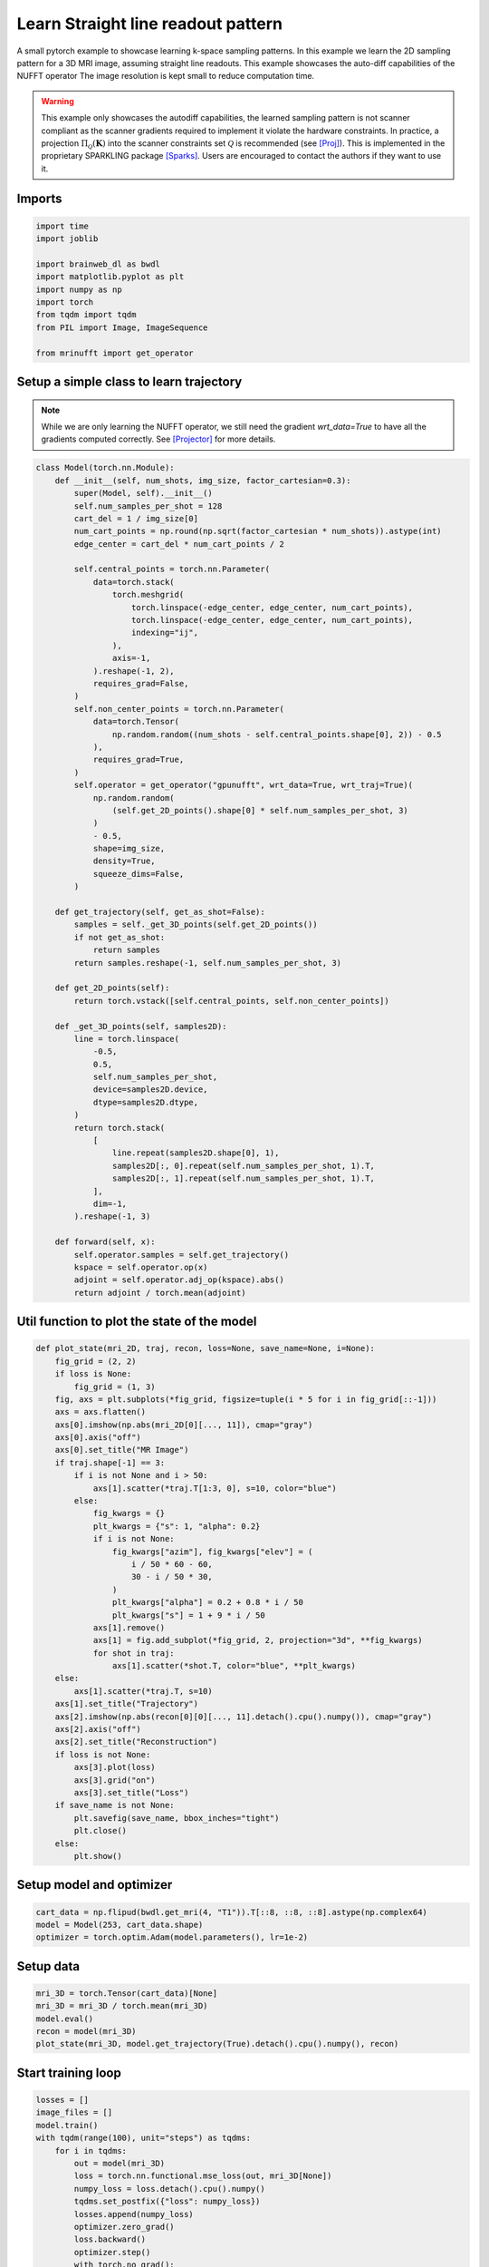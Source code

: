 
.. DO NOT EDIT.
.. THIS FILE WAS AUTOMATICALLY GENERATED BY SPHINX-GALLERY.
.. TO MAKE CHANGES, EDIT THE SOURCE PYTHON FILE:
.. "generated/autoexamples/GPU/example_learn_straight_line_readouts.py"
.. LINE NUMBERS ARE GIVEN BELOW.

.. only:: html

    .. note::
        :class: sphx-glr-download-link-note

        :ref:`Go to the end <sphx_glr_download_generated_autoexamples_GPU_example_learn_straight_line_readouts.py>`
        to download the full example code. or to run this example in your browser via Binder

.. rst-class:: sphx-glr-example-title

.. _sphx_glr_generated_autoexamples_GPU_example_learn_straight_line_readouts.py:


===================================
Learn Straight line readout pattern
===================================

A small pytorch example to showcase learning k-space sampling patterns.
In this example we learn the 2D sampling pattern for a 3D MRI image, assuming
straight line readouts. This example showcases the auto-diff capabilities of the NUFFT operator
The image resolution is kept small to reduce computation time.

.. warning::
    This example only showcases the autodiff capabilities, the learned sampling pattern is not scanner compliant as the scanner gradients required to implement it violate the hardware constraints. In practice, a projection :math:`\Pi_\mathcal{Q}(\mathbf{K})` into the scanner constraints set :math:`\mathcal{Q}` is recommended (see [Proj]_). This is implemented in the proprietary SPARKLING package [Sparks]_. Users are encouraged to contact the authors if they want to use it.

.. GENERATED FROM PYTHON SOURCE LINES 17-21

.. colab-link::
   :needs_gpu: 1

   !pip install mri-nufft[gpunufft]

.. GENERATED FROM PYTHON SOURCE LINES 24-26

Imports
-------

.. GENERATED FROM PYTHON SOURCE LINES 26-39

.. code-block:: Python

    import time
    import joblib

    import brainweb_dl as bwdl
    import matplotlib.pyplot as plt
    import numpy as np
    import torch
    from tqdm import tqdm
    from PIL import Image, ImageSequence

    from mrinufft import get_operator









.. GENERATED FROM PYTHON SOURCE LINES 40-45

Setup a simple class to learn trajectory
----------------------------------------
.. note::
    While we are only learning the NUFFT operator, we still need the gradient `wrt_data=True` to have all the gradients computed correctly.
    See [Projector]_ for more details.

.. GENERATED FROM PYTHON SOURCE LINES 45-115

.. code-block:: Python



    class Model(torch.nn.Module):
        def __init__(self, num_shots, img_size, factor_cartesian=0.3):
            super(Model, self).__init__()
            self.num_samples_per_shot = 128
            cart_del = 1 / img_size[0]
            num_cart_points = np.round(np.sqrt(factor_cartesian * num_shots)).astype(int)
            edge_center = cart_del * num_cart_points / 2

            self.central_points = torch.nn.Parameter(
                data=torch.stack(
                    torch.meshgrid(
                        torch.linspace(-edge_center, edge_center, num_cart_points),
                        torch.linspace(-edge_center, edge_center, num_cart_points),
                        indexing="ij",
                    ),
                    axis=-1,
                ).reshape(-1, 2),
                requires_grad=False,
            )
            self.non_center_points = torch.nn.Parameter(
                data=torch.Tensor(
                    np.random.random((num_shots - self.central_points.shape[0], 2)) - 0.5
                ),
                requires_grad=True,
            )
            self.operator = get_operator("gpunufft", wrt_data=True, wrt_traj=True)(
                np.random.random(
                    (self.get_2D_points().shape[0] * self.num_samples_per_shot, 3)
                )
                - 0.5,
                shape=img_size,
                density=True,
                squeeze_dims=False,
            )

        def get_trajectory(self, get_as_shot=False):
            samples = self._get_3D_points(self.get_2D_points())
            if not get_as_shot:
                return samples
            return samples.reshape(-1, self.num_samples_per_shot, 3)

        def get_2D_points(self):
            return torch.vstack([self.central_points, self.non_center_points])

        def _get_3D_points(self, samples2D):
            line = torch.linspace(
                -0.5,
                0.5,
                self.num_samples_per_shot,
                device=samples2D.device,
                dtype=samples2D.dtype,
            )
            return torch.stack(
                [
                    line.repeat(samples2D.shape[0], 1),
                    samples2D[:, 0].repeat(self.num_samples_per_shot, 1).T,
                    samples2D[:, 1].repeat(self.num_samples_per_shot, 1).T,
                ],
                dim=-1,
            ).reshape(-1, 3)

        def forward(self, x):
            self.operator.samples = self.get_trajectory()
            kspace = self.operator.op(x)
            adjoint = self.operator.adj_op(kspace).abs()
            return adjoint / torch.mean(adjoint)









.. GENERATED FROM PYTHON SOURCE LINES 116-118

Util function to plot the state of the model
--------------------------------------------

.. GENERATED FROM PYTHON SOURCE LINES 118-163

.. code-block:: Python



    def plot_state(mri_2D, traj, recon, loss=None, save_name=None, i=None):
        fig_grid = (2, 2)
        if loss is None:
            fig_grid = (1, 3)
        fig, axs = plt.subplots(*fig_grid, figsize=tuple(i * 5 for i in fig_grid[::-1]))
        axs = axs.flatten()
        axs[0].imshow(np.abs(mri_2D[0][..., 11]), cmap="gray")
        axs[0].axis("off")
        axs[0].set_title("MR Image")
        if traj.shape[-1] == 3:
            if i is not None and i > 50:
                axs[1].scatter(*traj.T[1:3, 0], s=10, color="blue")
            else:
                fig_kwargs = {}
                plt_kwargs = {"s": 1, "alpha": 0.2}
                if i is not None:
                    fig_kwargs["azim"], fig_kwargs["elev"] = (
                        i / 50 * 60 - 60,
                        30 - i / 50 * 30,
                    )
                    plt_kwargs["alpha"] = 0.2 + 0.8 * i / 50
                    plt_kwargs["s"] = 1 + 9 * i / 50
                axs[1].remove()
                axs[1] = fig.add_subplot(*fig_grid, 2, projection="3d", **fig_kwargs)
                for shot in traj:
                    axs[1].scatter(*shot.T, color="blue", **plt_kwargs)
        else:
            axs[1].scatter(*traj.T, s=10)
        axs[1].set_title("Trajectory")
        axs[2].imshow(np.abs(recon[0][0][..., 11].detach().cpu().numpy()), cmap="gray")
        axs[2].axis("off")
        axs[2].set_title("Reconstruction")
        if loss is not None:
            axs[3].plot(loss)
            axs[3].grid("on")
            axs[3].set_title("Loss")
        if save_name is not None:
            plt.savefig(save_name, bbox_inches="tight")
            plt.close()
        else:
            plt.show()









.. GENERATED FROM PYTHON SOURCE LINES 164-166

Setup model and optimizer
-------------------------

.. GENERATED FROM PYTHON SOURCE LINES 166-170

.. code-block:: Python


    cart_data = np.flipud(bwdl.get_mri(4, "T1")).T[::8, ::8, ::8].astype(np.complex64)
    model = Model(253, cart_data.shape)
    optimizer = torch.optim.Adam(model.parameters(), lr=1e-2)







.. GENERATED FROM PYTHON SOURCE LINES 171-173

Setup data
----------

.. GENERATED FROM PYTHON SOURCE LINES 173-179

.. code-block:: Python


    mri_3D = torch.Tensor(cart_data)[None]
    mri_3D = mri_3D / torch.mean(mri_3D)
    model.eval()
    recon = model(mri_3D)
    plot_state(mri_3D, model.get_trajectory(True).detach().cpu().numpy(), recon)



.. image-sg:: /generated/autoexamples/GPU/images/sphx_glr_example_learn_straight_line_readouts_001.png
   :alt: MR Image, Reconstruction, Trajectory
   :srcset: /generated/autoexamples/GPU/images/sphx_glr_example_learn_straight_line_readouts_001.png
   :class: sphx-glr-single-img


.. rst-class:: sphx-glr-script-out

 .. code-block:: none

    /volatile/github-ci-mind-inria/action-runner/_work/mri-nufft/mri-nufft/examples/GPU/example_learn_straight_line_readouts.py:174: UserWarning: Casting complex values to real discards the imaginary part (Triggered internally at ../aten/src/ATen/native/Copy.cpp:305.)
      mri_3D = torch.Tensor(cart_data)[None]




.. GENERATED FROM PYTHON SOURCE LINES 180-182

Start training loop
-------------------

.. GENERATED FROM PYTHON SOURCE LINES 182-225

.. code-block:: Python

    losses = []
    image_files = []
    model.train()
    with tqdm(range(100), unit="steps") as tqdms:
        for i in tqdms:
            out = model(mri_3D)
            loss = torch.nn.functional.mse_loss(out, mri_3D[None])
            numpy_loss = loss.detach().cpu().numpy()
            tqdms.set_postfix({"loss": numpy_loss})
            losses.append(numpy_loss)
            optimizer.zero_grad()
            loss.backward()
            optimizer.step()
            with torch.no_grad():
                # Clamp the value of trajectory between [-0.5, 0.5]
                for param in model.parameters():
                    param.clamp_(-0.5, 0.5)
            # Generate images for gif
            hashed = joblib.hash((i, "learn_line", time.time()))
            filename = "/tmp/" + f"{hashed}.png"
            plot_state(
                mri_3D,
                model.get_trajectory(True).detach().cpu().numpy(),
                out,
                losses,
                save_name=filename,
                i=i,
            )
            image_files.append(filename)

    # Make a GIF of all images.
    imgs = [Image.open(img) for img in image_files]
    imgs[0].save(
        "mrinufft_learn_2d_sampling_pattern.gif",
        save_all=True,
        append_images=imgs[1:],
        optimize=False,
        duration=2,
        loop=0,
    )

    # sphinx_gallery_thumbnail_path = 'generated/autoexamples/GPU/images/mrinufft_learn_2d_sampling_pattern.gif'





.. rst-class:: sphx-glr-script-out

 .. code-block:: none

      0%|          | 0/100 [00:00<?, ?steps/s]      0%|          | 0/100 [00:00<?, ?steps/s, loss=0.31138176]      1%|          | 1/100 [00:03<05:16,  3.20s/steps, loss=0.31138176]      1%|          | 1/100 [00:03<05:16,  3.20s/steps, loss=0.29626802]      2%|▏         | 2/100 [00:06<05:02,  3.08s/steps, loss=0.29626802]      2%|▏         | 2/100 [00:06<05:02,  3.08s/steps, loss=0.2784219]       3%|▎         | 3/100 [00:09<04:53,  3.03s/steps, loss=0.2784219]      3%|▎         | 3/100 [00:09<04:53,  3.03s/steps, loss=0.27544287]      4%|▍         | 4/100 [00:12<04:58,  3.11s/steps, loss=0.27544287]      4%|▍         | 4/100 [00:12<04:58,  3.11s/steps, loss=0.26829714]      5%|▌         | 5/100 [00:15<04:50,  3.05s/steps, loss=0.26829714]      5%|▌         | 5/100 [00:15<04:50,  3.05s/steps, loss=0.26558226]      6%|▌         | 6/100 [00:18<04:43,  3.02s/steps, loss=0.26558226]      6%|▌         | 6/100 [00:18<04:43,  3.02s/steps, loss=0.26082805]      7%|▋         | 7/100 [00:21<04:46,  3.08s/steps, loss=0.26082805]      7%|▋         | 7/100 [00:21<04:46,  3.08s/steps, loss=0.25362545]      8%|▊         | 8/100 [00:24<04:40,  3.05s/steps, loss=0.25362545]      8%|▊         | 8/100 [00:24<04:40,  3.05s/steps, loss=0.25191727]      9%|▉         | 9/100 [00:27<04:34,  3.02s/steps, loss=0.25191727]      9%|▉         | 9/100 [00:27<04:34,  3.02s/steps, loss=0.25297272]     10%|█         | 10/100 [00:30<04:37,  3.09s/steps, loss=0.25297272]     10%|█         | 10/100 [00:30<04:37,  3.09s/steps, loss=0.2495759]      11%|█         | 11/100 [00:33<04:32,  3.06s/steps, loss=0.2495759]     11%|█         | 11/100 [00:33<04:32,  3.06s/steps, loss=0.24659999]     12%|█▏        | 12/100 [00:36<04:33,  3.11s/steps, loss=0.24659999]     12%|█▏        | 12/100 [00:37<04:33,  3.11s/steps, loss=0.246376]       13%|█▎        | 13/100 [00:39<04:28,  3.09s/steps, loss=0.246376]     13%|█▎        | 13/100 [00:40<04:28,  3.09s/steps, loss=0.24437656]     14%|█▍        | 14/100 [00:42<04:23,  3.06s/steps, loss=0.24437656]     14%|█▍        | 14/100 [00:43<04:23,  3.06s/steps, loss=0.24142367]     15%|█▌        | 15/100 [00:46<04:26,  3.13s/steps, loss=0.24142367]     15%|█▌        | 15/100 [00:46<04:26,  3.13s/steps, loss=0.24092977]     16%|█▌        | 16/100 [00:49<04:20,  3.10s/steps, loss=0.24092977]     16%|█▌        | 16/100 [00:49<04:20,  3.10s/steps, loss=0.24097714]     17%|█▋        | 17/100 [00:52<04:15,  3.07s/steps, loss=0.24097714]     17%|█▋        | 17/100 [00:52<04:15,  3.07s/steps, loss=0.23711921]     18%|█▊        | 18/100 [00:55<04:17,  3.14s/steps, loss=0.23711921]     18%|█▊        | 18/100 [00:55<04:17,  3.14s/steps, loss=0.23519827]     19%|█▉        | 19/100 [00:58<04:10,  3.10s/steps, loss=0.23519827]     19%|█▉        | 19/100 [00:58<04:10,  3.10s/steps, loss=0.23540226]     20%|██        | 20/100 [01:01<04:10,  3.13s/steps, loss=0.23540226]     20%|██        | 20/100 [01:01<04:10,  3.13s/steps, loss=0.23563008]     21%|██        | 21/100 [01:04<04:03,  3.08s/steps, loss=0.23563008]     21%|██        | 21/100 [01:04<04:03,  3.08s/steps, loss=0.23529848]     22%|██▏       | 22/100 [01:07<03:56,  3.03s/steps, loss=0.23529848]     22%|██▏       | 22/100 [01:07<03:56,  3.03s/steps, loss=0.2340588]      23%|██▎       | 23/100 [01:10<03:56,  3.07s/steps, loss=0.2340588]     23%|██▎       | 23/100 [01:10<03:56,  3.07s/steps, loss=0.2321769]     24%|██▍       | 24/100 [01:13<03:50,  3.03s/steps, loss=0.2321769]     24%|██▍       | 24/100 [01:13<03:50,  3.03s/steps, loss=0.230533]      25%|██▌       | 25/100 [01:16<03:45,  3.01s/steps, loss=0.230533]     25%|██▌       | 25/100 [01:16<03:45,  3.01s/steps, loss=0.22973183]     26%|██▌       | 26/100 [01:19<03:46,  3.06s/steps, loss=0.22973183]     26%|██▌       | 26/100 [01:19<03:46,  3.06s/steps, loss=0.22898655]     27%|██▋       | 27/100 [01:22<03:40,  3.02s/steps, loss=0.22898655]     27%|██▋       | 27/100 [01:22<03:40,  3.02s/steps, loss=0.22791311]     28%|██▊       | 28/100 [01:25<03:39,  3.05s/steps, loss=0.22791311]     28%|██▊       | 28/100 [01:26<03:39,  3.05s/steps, loss=0.22656345]     29%|██▉       | 29/100 [01:28<03:34,  3.01s/steps, loss=0.22656345]     29%|██▉       | 29/100 [01:28<03:34,  3.01s/steps, loss=0.22594509]     30%|███       | 30/100 [01:31<03:29,  2.99s/steps, loss=0.22594509]     30%|███       | 30/100 [01:31<03:29,  2.99s/steps, loss=0.22608088]     31%|███       | 31/100 [01:34<03:29,  3.04s/steps, loss=0.22608088]     31%|███       | 31/100 [01:35<03:29,  3.04s/steps, loss=0.2254841]      32%|███▏      | 32/100 [01:37<03:24,  3.01s/steps, loss=0.2254841]     32%|███▏      | 32/100 [01:37<03:24,  3.01s/steps, loss=0.22469468]     33%|███▎      | 33/100 [01:40<03:20,  2.99s/steps, loss=0.22469468]     33%|███▎      | 33/100 [01:40<03:20,  2.99s/steps, loss=0.2240424]      34%|███▍      | 34/100 [01:43<03:19,  3.03s/steps, loss=0.2240424]     34%|███▍      | 34/100 [01:44<03:19,  3.03s/steps, loss=0.22390169]     35%|███▌      | 35/100 [01:46<03:14,  2.99s/steps, loss=0.22390169]     35%|███▌      | 35/100 [01:46<03:14,  2.99s/steps, loss=0.22423013]     36%|███▌      | 36/100 [01:49<03:13,  3.02s/steps, loss=0.22423013]     36%|███▌      | 36/100 [01:50<03:13,  3.02s/steps, loss=0.22431388]     37%|███▋      | 37/100 [01:52<03:08,  2.99s/steps, loss=0.22431388]     37%|███▋      | 37/100 [01:52<03:08,  2.99s/steps, loss=0.22449458]     38%|███▊      | 38/100 [01:55<03:03,  2.95s/steps, loss=0.22449458]     38%|███▊      | 38/100 [01:55<03:03,  2.95s/steps, loss=0.22394615]     39%|███▉      | 39/100 [01:58<03:03,  3.00s/steps, loss=0.22394615]     39%|███▉      | 39/100 [01:58<03:03,  3.00s/steps, loss=0.22308794]     40%|████      | 40/100 [02:01<02:58,  2.97s/steps, loss=0.22308794]     40%|████      | 40/100 [02:01<02:58,  2.97s/steps, loss=0.22204967]     41%|████      | 41/100 [02:04<02:53,  2.95s/steps, loss=0.22204967]     41%|████      | 41/100 [02:04<02:53,  2.95s/steps, loss=0.22160195]     42%|████▏     | 42/100 [02:07<02:53,  3.00s/steps, loss=0.22160195]     42%|████▏     | 42/100 [02:07<02:53,  3.00s/steps, loss=0.22139578]     43%|████▎     | 43/100 [02:10<02:49,  2.97s/steps, loss=0.22139578]     43%|████▎     | 43/100 [02:10<02:49,  2.97s/steps, loss=0.22110559]     44%|████▍     | 44/100 [02:13<02:44,  2.94s/steps, loss=0.22110559]     44%|████▍     | 44/100 [02:13<02:44,  2.94s/steps, loss=0.22133932]     45%|████▌     | 45/100 [02:16<02:45,  3.00s/steps, loss=0.22133932]     45%|████▌     | 45/100 [02:16<02:45,  3.00s/steps, loss=0.22116116]     46%|████▌     | 46/100 [02:19<02:40,  2.97s/steps, loss=0.22116116]     46%|████▌     | 46/100 [02:19<02:40,  2.97s/steps, loss=0.22087583]     47%|████▋     | 47/100 [02:22<02:39,  3.01s/steps, loss=0.22087583]     47%|████▋     | 47/100 [02:22<02:39,  3.01s/steps, loss=0.2206474]      48%|████▊     | 48/100 [02:25<02:34,  2.98s/steps, loss=0.2206474]     48%|████▊     | 48/100 [02:25<02:34,  2.98s/steps, loss=0.22024827]     49%|████▉     | 49/100 [02:28<02:30,  2.95s/steps, loss=0.22024827]     49%|████▉     | 49/100 [02:28<02:30,  2.95s/steps, loss=0.21988413]     50%|█████     | 50/100 [02:31<02:29,  3.00s/steps, loss=0.21988413]     50%|█████     | 50/100 [02:31<02:29,  3.00s/steps, loss=0.21980608]     51%|█████     | 51/100 [02:34<02:25,  2.96s/steps, loss=0.21980608]     51%|█████     | 51/100 [02:34<02:25,  2.96s/steps, loss=0.21961266]     52%|█████▏    | 52/100 [02:34<01:46,  2.22s/steps, loss=0.21961266]     52%|█████▏    | 52/100 [02:34<01:46,  2.22s/steps, loss=0.21965894]     53%|█████▎    | 53/100 [02:35<01:19,  1.70s/steps, loss=0.21965894]     53%|█████▎    | 53/100 [02:35<01:19,  1.70s/steps, loss=0.2196102]      54%|█████▍    | 54/100 [02:35<01:01,  1.33s/steps, loss=0.2196102]     54%|█████▍    | 54/100 [02:35<01:01,  1.33s/steps, loss=0.21918364]     55%|█████▌    | 55/100 [02:36<00:48,  1.08s/steps, loss=0.21918364]     55%|█████▌    | 55/100 [02:36<00:48,  1.08s/steps, loss=0.21909985]     56%|█████▌    | 56/100 [02:37<00:42,  1.03steps/s, loss=0.21909985]     56%|█████▌    | 56/100 [02:37<00:42,  1.03steps/s, loss=0.21911281]     57%|█████▋    | 57/100 [02:37<00:35,  1.22steps/s, loss=0.21911281]     57%|█████▋    | 57/100 [02:37<00:35,  1.22steps/s, loss=0.21929953]     58%|█████▊    | 58/100 [02:38<00:30,  1.39steps/s, loss=0.21929953]     58%|█████▊    | 58/100 [02:38<00:30,  1.39steps/s, loss=0.21926217]     59%|█████▉    | 59/100 [02:38<00:26,  1.54steps/s, loss=0.21926217]     59%|█████▉    | 59/100 [02:38<00:26,  1.54steps/s, loss=0.21920979]     60%|██████    | 60/100 [02:39<00:23,  1.67steps/s, loss=0.21920979]     60%|██████    | 60/100 [02:39<00:23,  1.67steps/s, loss=0.21906592]     61%|██████    | 61/100 [02:39<00:22,  1.77steps/s, loss=0.21906592]     61%|██████    | 61/100 [02:39<00:22,  1.77steps/s, loss=0.21875444]     62%|██████▏   | 62/100 [02:39<00:20,  1.85steps/s, loss=0.21875444]     62%|██████▏   | 62/100 [02:40<00:20,  1.85steps/s, loss=0.21860069]     63%|██████▎   | 63/100 [02:40<00:19,  1.90steps/s, loss=0.21860069]     63%|██████▎   | 63/100 [02:40<00:19,  1.90steps/s, loss=0.21827614]     64%|██████▍   | 64/100 [02:40<00:18,  1.94steps/s, loss=0.21827614]     64%|██████▍   | 64/100 [02:41<00:18,  1.94steps/s, loss=0.21845315]     65%|██████▌   | 65/100 [02:41<00:19,  1.76steps/s, loss=0.21845315]     65%|██████▌   | 65/100 [02:41<00:19,  1.76steps/s, loss=0.21844102]     66%|██████▌   | 66/100 [02:42<00:18,  1.84steps/s, loss=0.21844102]     66%|██████▌   | 66/100 [02:42<00:18,  1.84steps/s, loss=0.21829079]     67%|██████▋   | 67/100 [02:42<00:17,  1.90steps/s, loss=0.21829079]     67%|██████▋   | 67/100 [02:42<00:17,  1.90steps/s, loss=0.21814473]     68%|██████▊   | 68/100 [02:43<00:16,  1.94steps/s, loss=0.21814473]     68%|██████▊   | 68/100 [02:43<00:16,  1.94steps/s, loss=0.21830279]     69%|██████▉   | 69/100 [02:43<00:15,  1.97steps/s, loss=0.21830279]     69%|██████▉   | 69/100 [02:43<00:15,  1.97steps/s, loss=0.21832113]     70%|███████   | 70/100 [02:44<00:15,  1.99steps/s, loss=0.21832113]     70%|███████   | 70/100 [02:44<00:15,  1.99steps/s, loss=0.21844727]     71%|███████   | 71/100 [02:44<00:14,  2.01steps/s, loss=0.21844727]     71%|███████   | 71/100 [02:44<00:14,  2.01steps/s, loss=0.21835843]     72%|███████▏  | 72/100 [02:45<00:13,  2.02steps/s, loss=0.21835843]     72%|███████▏  | 72/100 [02:45<00:13,  2.02steps/s, loss=0.21822917]     73%|███████▎  | 73/100 [02:45<00:14,  1.80steps/s, loss=0.21822917]     73%|███████▎  | 73/100 [02:45<00:14,  1.80steps/s, loss=0.21819554]     74%|███████▍  | 74/100 [02:46<00:13,  1.89steps/s, loss=0.21819554]     74%|███████▍  | 74/100 [02:46<00:13,  1.89steps/s, loss=0.21818204]     75%|███████▌  | 75/100 [02:46<00:12,  1.95steps/s, loss=0.21818204]     75%|███████▌  | 75/100 [02:46<00:12,  1.95steps/s, loss=0.21834543]     76%|███████▌  | 76/100 [02:47<00:11,  2.00steps/s, loss=0.21834543]     76%|███████▌  | 76/100 [02:47<00:11,  2.00steps/s, loss=0.21830234]     77%|███████▋  | 77/100 [02:47<00:11,  2.04steps/s, loss=0.21830234]     77%|███████▋  | 77/100 [02:47<00:11,  2.04steps/s, loss=0.2180142]      78%|███████▊  | 78/100 [02:48<00:10,  2.06steps/s, loss=0.2180142]     78%|███████▊  | 78/100 [02:48<00:10,  2.06steps/s, loss=0.2179955]     79%|███████▉  | 79/100 [02:48<00:10,  2.05steps/s, loss=0.2179955]     79%|███████▉  | 79/100 [02:48<00:10,  2.05steps/s, loss=0.21787485]     80%|████████  | 80/100 [02:49<00:09,  2.06steps/s, loss=0.21787485]     80%|████████  | 80/100 [02:49<00:09,  2.06steps/s, loss=0.21773185]     81%|████████  | 81/100 [02:49<00:09,  2.07steps/s, loss=0.21773185]     81%|████████  | 81/100 [02:49<00:09,  2.07steps/s, loss=0.21779658]     82%|████████▏ | 82/100 [02:50<00:09,  1.84steps/s, loss=0.21779658]     82%|████████▏ | 82/100 [02:50<00:09,  1.84steps/s, loss=0.21774842]     83%|████████▎ | 83/100 [02:50<00:08,  1.91steps/s, loss=0.21774842]     83%|████████▎ | 83/100 [02:50<00:08,  1.91steps/s, loss=0.21763673]     84%|████████▍ | 84/100 [02:51<00:08,  1.96steps/s, loss=0.21763673]     84%|████████▍ | 84/100 [02:51<00:08,  1.96steps/s, loss=0.2175881]      85%|████████▌ | 85/100 [02:51<00:07,  2.00steps/s, loss=0.2175881]     85%|████████▌ | 85/100 [02:51<00:07,  2.00steps/s, loss=0.2176369]     86%|████████▌ | 86/100 [02:52<00:06,  2.03steps/s, loss=0.2176369]     86%|████████▌ | 86/100 [02:52<00:06,  2.03steps/s, loss=0.2175878]     87%|████████▋ | 87/100 [02:52<00:06,  2.05steps/s, loss=0.2175878]     87%|████████▋ | 87/100 [02:52<00:06,  2.05steps/s, loss=0.21747042]     88%|████████▊ | 88/100 [02:53<00:05,  2.06steps/s, loss=0.21747042]     88%|████████▊ | 88/100 [02:53<00:05,  2.06steps/s, loss=0.21749437]     89%|████████▉ | 89/100 [02:53<00:05,  2.07steps/s, loss=0.21749437]     89%|████████▉ | 89/100 [02:53<00:05,  2.07steps/s, loss=0.21746439]     90%|█████████ | 90/100 [02:54<00:04,  2.07steps/s, loss=0.21746439]     90%|█████████ | 90/100 [02:54<00:04,  2.07steps/s, loss=0.2173896]      91%|█████████ | 91/100 [02:54<00:04,  1.84steps/s, loss=0.2173896]     91%|█████████ | 91/100 [02:54<00:04,  1.84steps/s, loss=0.21745746]     92%|█████████▏| 92/100 [02:55<00:04,  1.91steps/s, loss=0.21745746]     92%|█████████▏| 92/100 [02:55<00:04,  1.91steps/s, loss=0.21739359]     93%|█████████▎| 93/100 [02:55<00:03,  1.97steps/s, loss=0.21739359]     93%|█████████▎| 93/100 [02:55<00:03,  1.97steps/s, loss=0.21734121]     94%|█████████▍| 94/100 [02:56<00:02,  2.00steps/s, loss=0.21734121]     94%|█████████▍| 94/100 [02:56<00:02,  2.00steps/s, loss=0.21733259]     95%|█████████▌| 95/100 [02:56<00:02,  2.04steps/s, loss=0.21733259]     95%|█████████▌| 95/100 [02:56<00:02,  2.04steps/s, loss=0.21734141]     96%|█████████▌| 96/100 [02:57<00:01,  2.05steps/s, loss=0.21734141]     96%|█████████▌| 96/100 [02:57<00:01,  2.05steps/s, loss=0.21732007]     97%|█████████▋| 97/100 [02:57<00:01,  2.06steps/s, loss=0.21732007]     97%|█████████▋| 97/100 [02:57<00:01,  2.06steps/s, loss=0.21731685]     98%|█████████▊| 98/100 [02:58<00:00,  2.07steps/s, loss=0.21731685]     98%|█████████▊| 98/100 [02:58<00:00,  2.07steps/s, loss=0.21723653]     99%|█████████▉| 99/100 [02:58<00:00,  1.84steps/s, loss=0.21723653]     99%|█████████▉| 99/100 [02:58<00:00,  1.84steps/s, loss=0.21705973]    100%|██████████| 100/100 [02:59<00:00,  1.90steps/s, loss=0.21705973]    100%|██████████| 100/100 [02:59<00:00,  1.79s/steps, loss=0.21705973]




.. GENERATED FROM PYTHON SOURCE LINES 255-259

.. image-sg:: /generated/autoexamples/GPU/images/mrinufft_learn_2d_sampling_pattern.gif
   :alt: example learn_samples
   :srcset: /generated/autoexamples/GPU/images/mrinufft_learn_2d_sampling_pattern.gif
   :class: sphx-glr-single-img

.. GENERATED FROM PYTHON SOURCE LINES 261-263

Trained trajectory
------------------

.. GENERATED FROM PYTHON SOURCE LINES 263-268

.. code-block:: Python

    model.eval()
    recon = model(mri_3D)
    plot_state(mri_3D, model.get_trajectory(True).detach().cpu().numpy(), recon, losses)
    plt.show()




.. image-sg:: /generated/autoexamples/GPU/images/sphx_glr_example_learn_straight_line_readouts_002.png
   :alt: MR Image, Reconstruction, Loss, Trajectory
   :srcset: /generated/autoexamples/GPU/images/sphx_glr_example_learn_straight_line_readouts_002.png
   :class: sphx-glr-single-img





.. GENERATED FROM PYTHON SOURCE LINES 269-284

References
==========

.. [Proj] N. Chauffert, P. Weiss, J. Kahn and P. Ciuciu, "A Projection Algorithm for
          Gradient Waveforms Design in Magnetic Resonance Imaging," in
          IEEE Transactions on Medical Imaging, vol. 35, no. 9, pp. 2026-2039, Sept. 2016,
          doi: 10.1109/TMI.2016.2544251.
.. [Sparks] G. R. Chaithya, P. Weiss, G. Daval-Frérot, A. Massire, A. Vignaud and P. Ciuciu,
          "Optimizing Full 3D SPARKLING Trajectories for High-Resolution Magnetic
          Resonance Imaging," in IEEE Transactions on Medical Imaging, vol. 41, no. 8,
          pp. 2105-2117, Aug. 2022, doi: 10.1109/TMI.2022.3157269.
.. [Projector] Chaithya GR, and Philippe Ciuciu. 2023. "Jointly Learning Non-Cartesian
          k-Space Trajectories and Reconstruction Networks for 2D and 3D MR Imaging
          through Projection" Bioengineering 10, no. 2: 158.
          https://doi.org/10.3390/bioengineering10020158


.. rst-class:: sphx-glr-timing

   **Total running time of the script:** (3 minutes 6.964 seconds)


.. _sphx_glr_download_generated_autoexamples_GPU_example_learn_straight_line_readouts.py:

.. only:: html

  .. container:: sphx-glr-footer sphx-glr-footer-example

    .. container:: binder-badge

      .. image:: images/binder_badge_logo.svg
        :target: https://mybinder.org/v2/gh/mind-inria/mri-nufft/gh-pages?urlpath=lab/tree/examples/generated/autoexamples/GPU/example_learn_straight_line_readouts.ipynb
        :alt: Launch binder
        :width: 150 px

    .. container:: sphx-glr-download sphx-glr-download-jupyter

      :download:`Download Jupyter notebook: example_learn_straight_line_readouts.ipynb <example_learn_straight_line_readouts.ipynb>`

    .. container:: sphx-glr-download sphx-glr-download-python

      :download:`Download Python source code: example_learn_straight_line_readouts.py <example_learn_straight_line_readouts.py>`

    .. container:: sphx-glr-download sphx-glr-download-zip

      :download:`Download zipped: example_learn_straight_line_readouts.zip <example_learn_straight_line_readouts.zip>`


.. only:: html

 .. rst-class:: sphx-glr-signature

    `Gallery generated by Sphinx-Gallery <https://sphinx-gallery.github.io>`_

